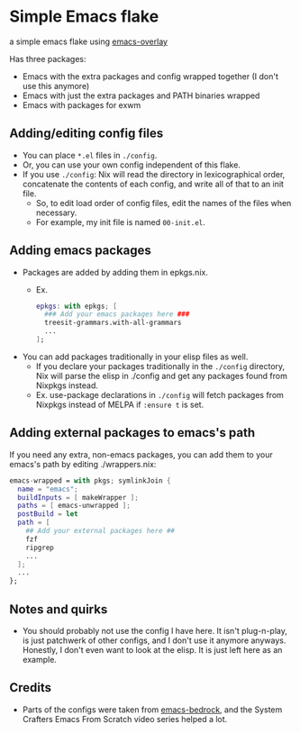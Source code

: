 * Simple Emacs flake

a simple emacs flake using [[https://github.com/nix-community/emacs-overlay][emacs-overlay]]

Has three packages:
- Emacs with the extra packages and config wrapped together (I don't use this anymore)
- Emacs with just the extra packages and PATH binaries wrapped
- Emacs with packages for exwm
  
** Adding/editing config files 
- You can place ~*.el~ files in =./config=.
- Or, you can use your own config independent of this flake.
- If you use =./config=: Nix will read the directory in lexicographical order, concatenate the contents of each config, and write all of that to an init file.
  - So, to edit load order of config files, edit the names of the files when necessary.
  - For example, my init file is named ~00-init.el~.

** Adding emacs packages
- Packages are added by adding them in epkgs.nix.
  - Ex.
    #+begin_src nix
      epkgs: with epkgs; [
        ### Add your emacs packages here ###
        treesit-grammars.with-all-grammars
        ...
      ];
    #+end_src
    
- You can add packages traditionally in your elisp files as well.
  - If you declare your packages traditionally in the =./config= directory, Nix will parse the elisp in ./config and get any packages found from Nixpkgs instead.
  - Ex. use-package declarations in =./config= will fetch packages from Nixpkgs instead of MELPA if ~:ensure t~ is set.
** Adding external packages to emacs's path
If you need any extra, non-emacs packages, you can add them to your emacs's path by editing ./wrappers.nix:
#+BEGIN_SRC nix
  emacs-wrapped = with pkgs; symlinkJoin {
    name = "emacs";
    buildInputs = [ makeWrapper ];
    paths = [ emacs-unwrapped ];
    postBuild = let 
    path = [
      ## Add your external packages here ##
      fzf
      ripgrep
      ...
    ];
    ...
  };
#+END_SRC

** Notes and quirks
- You should probably not use the config I have here. It isn't plug-n-play, is just patchwerk of other configs, and I don't use it anymore anyways. Honestly, I don't even want to look at the elisp. It is just left here as an example.

** Credits
- Parts of the configs were taken from [[https://git.sr.ht/~ashton314/emacs-bedrock][emacs-bedrock]], and the System Crafters Emacs From Scratch video series helped a lot.
